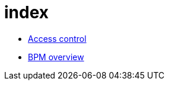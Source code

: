 = index

* xref:bdm-access-control.adoc[Access control]
* xref:bonita-bpm-overview.adoc[BPM overview]
